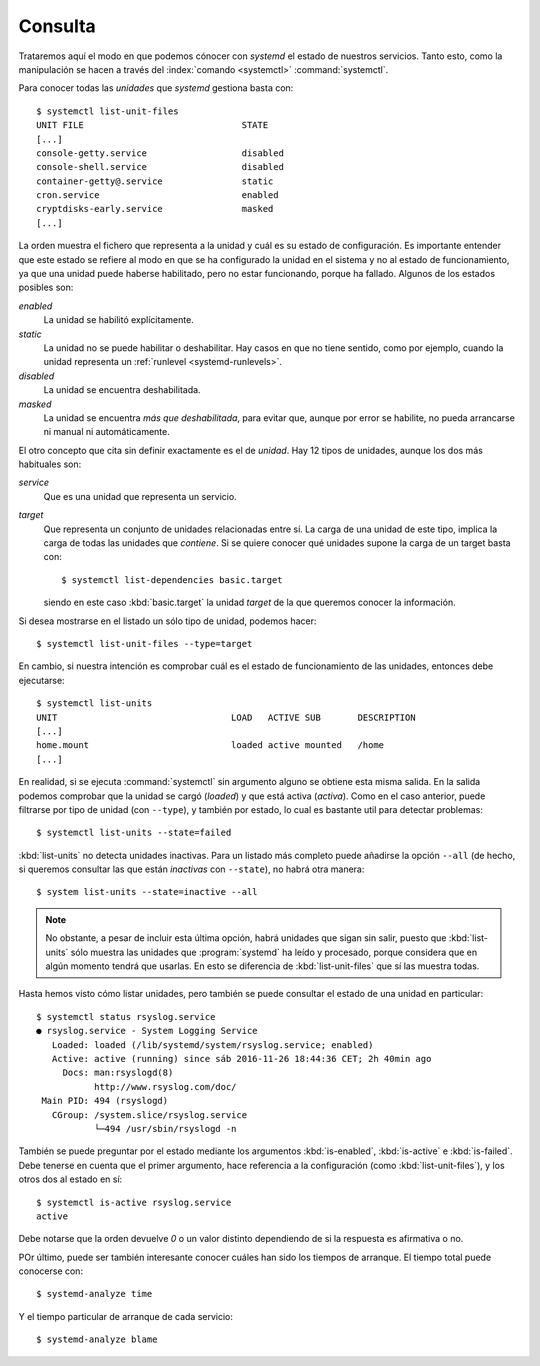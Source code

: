 .. _systemctl:

Consulta
========
Trataremos aquí el modo en que podemos cónocer con *systemd* el estado de
nuestros servicios. Tanto esto, como la manipulación se hacen a través del
:index:`comando <systemctl>` :command:`systemctl`.

Para conocer todas las *unidades* que *systemd* gestiona basta con::

   $ systemctl list-unit-files
   UNIT FILE                              STATE
   [...]
   console-getty.service                  disabled
   console-shell.service                  disabled
   container-getty@.service               static
   cron.service                           enabled 
   cryptdisks-early.service               masked
   [...]

La orden muestra el fichero que representa a la unidad y cuál es su estado de
configuración. Es importante entender que este estado se refiere al modo en que
se ha configurado la unidad en el sistema y no al estado de funcionamiento, ya
que una unidad puede haberse habilitado, pero no estar funcionando, porque ha
fallado. Algunos de los estados posibles son:

*enabled*
   La unidad se habilitó explícitamente.

*static*
   La unidad no se puede habilitar o deshabilitar. Hay casos en que no tiene
   sentido, como por ejemplo, cuando la unidad representa un :ref:`runlevel
   <systemd-runlevels>`.

*disabled*
   La unidad se encuentra deshabilitada.

*masked*
   La unidad se encuentra *más que deshabilitada*, para evitar que, aunque por
   error se habilite, no pueda arrancarse ni manual ni automáticamente.

El otro concepto que cita sin definir exactamente es el de *unidad*. Hay 12
tipos de unidades, aunque los dos más habituales son:

*service*
   Que es una unidad que representa un servicio.

*target*
   Que representa un conjunto de unidades relacionadas entre sí. La carga de una
   unidad de este tipo, implica la carga de todas las unidades que *contiene*.
   Si se quiere conocer qué unidades supone la carga de un target basta con::

      $ systemctl list-dependencies basic.target

   siendo en este caso :kbd:`basic.target` la unidad *target* de la que queremos
   conocer la información.

Si desea mostrarse en el listado un sólo tipo de unidad, podemos hacer::

   $ systemctl list-unit-files --type=target

En cambio, si nuestra intención es comprobar cuál es el estado de funcionamiento
de las unidades, entonces debe ejecutarse::

   $ systemctl list-units
   UNIT                                 LOAD   ACTIVE SUB       DESCRIPTION
   [...]
   home.mount                           loaded active mounted   /home
   [...]

En realidad, si se ejecuta :command:`systemctl` sin argumento alguno se obtiene
esta misma salida. En la salida podemos comprobar que la unidad se cargó
(*loaded*) y que está activa (*activa*). Como en el caso anterior, puede
filtrarse por tipo de unidad (con ``--type``), y también por estado, lo cual es
bastante util para detectar problemas::

   $ systemctl list-units --state=failed

:kbd:`list-units` no detecta unidades inactivas. Para un listado más completo
puede añadirse la opción ``--all`` (de hecho, si queremos consultar
las que están  *inactivas* con ``--state``), no habrá otra manera::

   $ system list-units --state=inactive --all

.. note:: No obstante, a pesar de incluir esta última opción, habrá unidades
   que sigan sin salir, puesto que :kbd:`list-units` sólo muestra las unidades
   que :program:`systemd` ha leído y procesado, porque considera que en algún
   momento tendrá que usarlas. En esto se diferencia de :kbd:`list-unit-files`
   que sí las muestra todas.

Hasta hemos visto cómo listar unidades, pero también se puede consultar el
estado de una unidad en particular::

   $ systemctl status rsyslog.service
   ● rsyslog.service - System Logging Service
      Loaded: loaded (/lib/systemd/system/rsyslog.service; enabled)
      Active: active (running) since sáb 2016-11-26 18:44:36 CET; 2h 40min ago
        Docs: man:rsyslogd(8)
              http://www.rsyslog.com/doc/
    Main PID: 494 (rsyslogd)
      CGroup: /system.slice/rsyslog.service
              └─494 /usr/sbin/rsyslogd -n

También se puede preguntar por el estado mediante los argumentos
:kbd:`is-enabled`, :kbd:`is-active` e :kbd:`is-failed`. Debe tenerse en cuenta
que el primer argumento, hace referencia a la configuración (como
:kbd:`list-unit-files`), y los otros dos al estado en sí::

   $ systemctl is-active rsyslog.service
   active

Debe notarse que la orden devuelve *0* o un valor distinto dependiendo de si la
respuesta es afirmativa o no.

POr último, puede ser también interesante conocer cuáles han sido los tiempos de
arranque. El tiempo total puede conocerse con::

   $ systemd-analyze time

Y el tiempo particular de arranque de cada servicio::

   $ systemd-analyze blame
